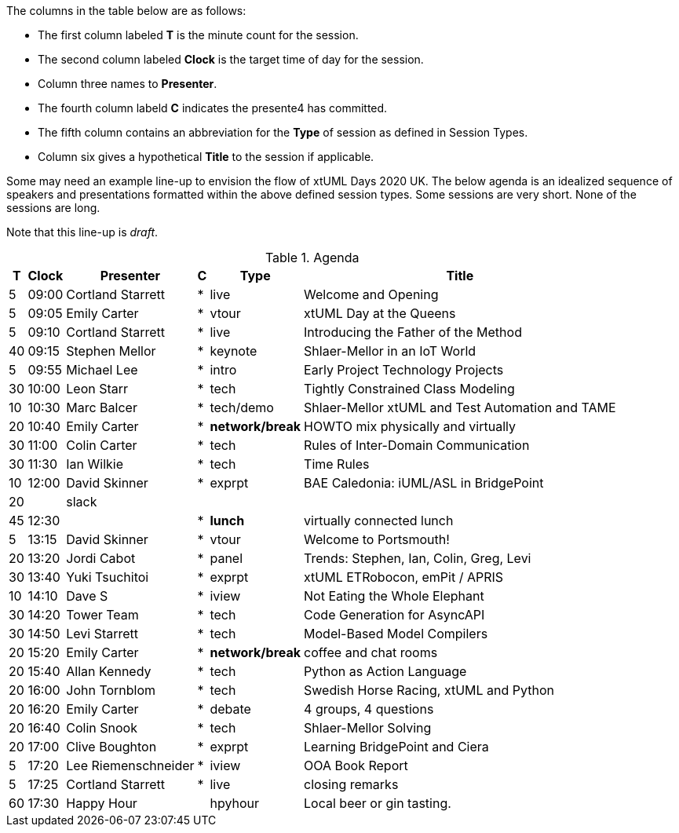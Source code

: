 ////

= xtUML Days 2020 UK Session Planning

== Session Types

For virtual, mixed physical/virtual and even physical-only conferences,
variety is a key to engagement.  Various flavors of session are
defined here.

All session types are eligible to be pre-recorded.  For pre-recorded
sessions, the presenter will be available live (locally or remotely)
to respond to questions and comments.

.Session Types
[%autowidth,options="header"]
|===
| Session Type           | Abbrev   |  #  |  time | Description
| keynote presentation   | keynote  |  1  | 30-60 | classic featured presentation from featured
                                                    expert
| technical presentation | tech     | 3-6 | 20-45 | These are traditional full length
                                                    presentations from recognized experts
                                                    in the field.  Together with the experience
                                                    reports, these represent the primary
                                                    content of the conference.
| experience report      | exprpt   | 0-4 | 10-30 | Experience reports are medium length
                                                    presentations focused on the application
                                                    of modeling in industry or education.
| panel discusion        | panel    | 0-2 | 10-30 | The panel discussion typically involves a
                                                    moderator and a panel of experts.  Questions
                                                    have been prepared and shared with panel
                                                    members.  Audience participation is included.
| debate                 | debate   | 0-1 | 10-30 | A debate doubles as a networking activity.
                                                    Participants are assigned to groups.  Each
                                                    group is given a position statement to debate.
                                                    After the debate time, summary statements
                                                    are presented by a moderator.
| networking activity    | network  | 2-4 |  5-30 | These activities are pre-arranged, potentially
                                                    moderated, topical and focused on connecting
                                                    participants.  Techniques to bridge local
                                                    and remote are to be prepared.
| interview              | iview    | 2-4 |  1-5  | interactive interview of person of interest
                                                    focusing on the role that makes the person
                                                    special to the xtUML community
| tool/app demonstration | demo     | 0-4 |  1-5  | demonstration of a new feature or procedure
                                                    in the tooling (ASL editor, Ciera,
                                                    OOA of MASL, canvas features, Carpark)
| company expo           | expo     | 0-4 |  1-5  | To showcase participant companies and
                                                    organizations, these will work best as
                                                    pre-recorded production videos.
| introduction           | intro    | <20 |  1-2  | personal introduction answering
                                                    a few key questions (name, profession,
                                                    organization, key connection with xtUML)
                                                    in a pre-recorded format
| video tour             | vtour    | 1-4 |  1-5  | 1-5 minute video tour of venue or point
                                                    of interest to the xtUML community
                                                    (Queens venue, Portsmouth, HMS Victory,
                                                    MatchBOX)
| happy hour             | hpyhour  | 0-1 | 20-40 | Happy hour is an organized tasting and
                                                    sharing of a beverage together.  It is
                                                    fun to have a brewmeister or distiller
                                                    present to explain and teach and connect
                                                    those participating online.
|===


== Agenda (Draft)

////

The columns in the table below are as follows:

* The first column labeled *T* is the minute count for the session.
* The second column labeled *Clock* is the target time of day for the session.
* Column three names to *Presenter*.
* The fourth column labeld *C* indicates the presente4 has committed.
* The fifth column contains an abbreviation for the *Type* of session as
  defined in Session Types.
* Column six gives a hypothetical *Title* to the session if applicable.

Some may need an example line-up to envision the flow of xtUML Days 2020 UK.
The below agenda is an idealized sequence of speakers and presentations
formatted within the above defined session types.  Some sessions are very short.
None of the sessions are long.

Note that this line-up is _draft_.

.Agenda
[%autowidth,options="header"]
|===
|  T | Clock | Presenter           | C | Type    | Title
|  5 | 09:00 | Cortland Starrett   | * | live    | Welcome and Opening
|  5 | 09:05 | Emily Carter        | * | vtour   | xtUML Day at the Queens
|  5 | 09:10 | Cortland Starrett   | * | live    | Introducing the Father of the Method
| 40 | 09:15 | Stephen Mellor      | * | keynote | Shlaer-Mellor in an IoT World
|  5 | 09:55 | Michael Lee         | * | intro   | Early Project Technology Projects
| 30 | 10:00 | Leon Starr          | * | tech    | Tightly Constrained Class Modeling
| 10 | 10:30 | Marc Balcer         | * | tech/demo | Shlaer-Mellor xtUML and Test Automation and TAME
| 20 | 10:40 | Emily Carter        | * | *network/break* | HOWTO mix physically and virtually
| 30 | 11:00 | Colin Carter        | * | tech    | Rules of Inter-Domain Communication
| 30 | 11:30 | Ian Wilkie          | * | tech    | Time Rules
| 10 | 12:00 | David Skinner       | * | exprpt  | BAE Caledonia:  iUML/ASL in BridgePoint
| 20 |       | slack               |   |         | 
| 45 | 12:30 |                     | * | *lunch* | virtually connected lunch
|  5 | 13:15 | David Skinner       | * | vtour   | Welcome to Portsmouth!
| 20 | 13:20 | Jordi Cabot         | * | panel   | Trends:  Stephen, Ian, Colin, Greg, Levi
| 30 | 13:40 | Yuki Tsuchitoi      | * | exprpt  | xtUML ETRobocon, emPit / APRIS
| 10 | 14:10 | Dave S              | * | iview   | Not Eating the Whole Elephant
| 30 | 14:20 | Tower Team          | * | tech    | Code Generation for AsyncAPI
| 30 | 14:50 | Levi Starrett       | * | tech    | Model-Based Model Compilers
| 20 | 15:20 | Emily Carter        | * | *network/break* | coffee and chat rooms
| 20 | 15:40 | Allan Kennedy       | * | tech    | Python as Action Language
| 20 | 16:00 | John Tornblom       | * | tech    | Swedish Horse Racing, xtUML and Python
| 20 | 16:20 | Emily Carter        | * | debate  | 4 groups, 4 questions
| 20 | 16:40 | Colin Snook         | * | tech    | Shlaer-Mellor Solving
| 20 | 17:00 | Clive Boughton      | * | exprpt  | Learning BridgePoint and Ciera
|  5 | 17:20 | Lee Riemenschneider | * | iview   | OOA Book Report
|  5 | 17:25 | Cortland Starrett   | * | live    | closing remarks
| 60 | 17:30 | Happy Hour          |   | hpyhour | Local beer or gin tasting.
|===

////

|    |       | **ALTERNATES**      |   |         |
|    |       |                     |   |         |
|  5 |       | Cortland Starrett   |   | demo    | Utility of Simulated Time
|    |       | Erik Wedin          |   | exprpt  | BridgePoint, MC-3020 and Modern Cartography
|    |       | Erik Wedin          |   | expo    | Vricon
|    |       | Keith Brown         |   | demo    | Syntax Highlighting Editors
|    |       | Paul Francis        |   | tech    | modeling, training, model compilation
|    |       | Alistair Blair      |   | exprpt  | Thales Communication Modeling
|    |       | Michael Butler      |   | tech    | Shlaer-Mellor Solving
|    |       | Robert Mulvey       |   | tech    | Models and Databases
|    |       | Amanda, Julie, Bob  |   | vtour   | MatchBOX Coworking Studio 1F HQ
|  2 |       | Anders Eriksson     |   | intro   | World's Greatest Model Compiler Builder
|  3 |       | David Pilfold       |   | iview   | Modeling in the Security Industry
|  2 |       | Chris Raistrick     |   | intro   | Early Authorship and Later Consultation
|  2 |       | Dennis Tubbs        |   | expo    | Beyond Air
|    |       |                     |   |         |
|    |       |                     |   |         | **ADDITIONAL TOPICS**
|    |       |                     |   |         |
|    |       | ?                   |   | exprpt  | Not Eating the Whole Elephant
|    |       | ?                   |   | tech    | Model-Based Model Compilers and Self-Hosting

////


